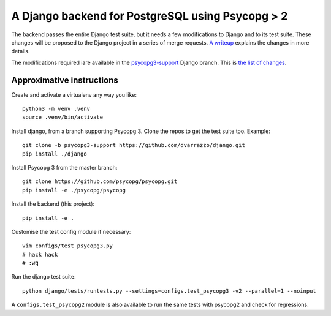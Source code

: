 A Django backend for PostgreSQL using Psycopg > 2
=================================================

The backend passes the entire Django test suite, but it needs a few
modifications to Django and to its test suite. These changes will be proposed
to the Django project in a series of merge requests. `A writeup`__ explains
the changes in more details.

.. __: https://www.psycopg.org/articles/2021/08/02/psycopg3-django-driver/

The modifications required iare available in the `psycopg3-support`__ Django
branch. This is `the list of changes`__.

.. __: https://github.com/dvarrazzo/django/tree/psycopg3-support
.. __: https://github.com/django/django/compare/stable/3.2.x...dvarrazzo:psycopg3-support


Approximative instructions
--------------------------

Create and activate a virtualenv any way you like::

    python3 -m venv .venv
    source .venv/bin/activate

Install django, from a branch supporting Psycopg 3. Clone the repos to get the
test suite too. Example::

    git clone -b psycopg3-support https://github.com/dvarrazzo/django.git
    pip install ./django

Install Psycopg 3 from the master branch::

    git clone https://github.com/psycopg/psycopg.git
    pip install -e ./psycopg/psycopg

Install the backend (this project)::

        pip install -e .

Customise the test config module if necessary::

    vim configs/test_psycopg3.py
    # hack hack
    # :wq

Run the django test suite::

    python django/tests/runtests.py --settings=configs.test_psycopg3 -v2 --parallel=1 --noinput

A ``configs.test_psycopg2`` module is also available to run the same tests
with psycopg2 and check for regressions.

